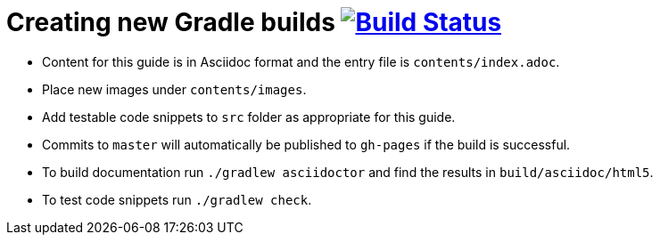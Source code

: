 = Creating new Gradle builds image:https://travis-ci.org/gradle-guides/creating-new-gradle-builds.svg?branch=master["Build Status", link="https://travis-ci.org/gradle-guides/creating-new-gradle-builds?branch=master"]

* Content for this guide is in Asciidoc format and the entry file is `contents/index.adoc`.
* Place new images under `contents/images`.
* Add testable code snippets to `src` folder as appropriate for this guide.
* Commits to `master` will automatically be published to `gh-pages` if the build is successful.
* To build documentation run `./gradlew asciidoctor` and find the results in `build/asciidoc/html5`.
* To test code snippets run `./gradlew check`.
